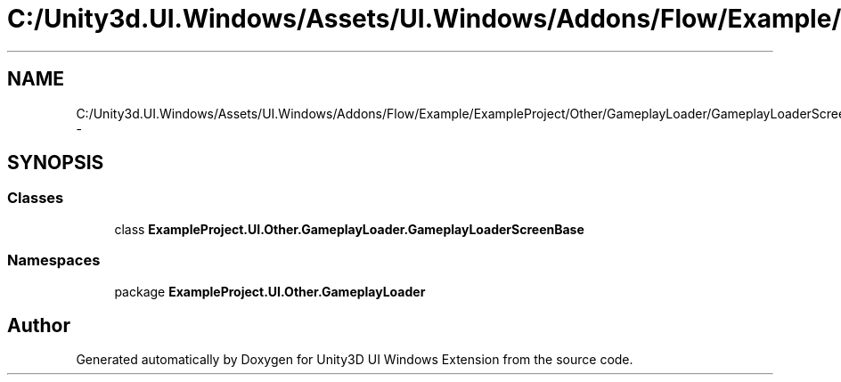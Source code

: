 .TH "C:/Unity3d.UI.Windows/Assets/UI.Windows/Addons/Flow/Example/ExampleProject/Other/GameplayLoader/GameplayLoaderScreenBase.cs" 3 "Fri Apr 3 2015" "Version version 0.8a" "Unity3D UI Windows Extension" \" -*- nroff -*-
.ad l
.nh
.SH NAME
C:/Unity3d.UI.Windows/Assets/UI.Windows/Addons/Flow/Example/ExampleProject/Other/GameplayLoader/GameplayLoaderScreenBase.cs \- 
.SH SYNOPSIS
.br
.PP
.SS "Classes"

.in +1c
.ti -1c
.RI "class \fBExampleProject\&.UI\&.Other\&.GameplayLoader\&.GameplayLoaderScreenBase\fP"
.br
.in -1c
.SS "Namespaces"

.in +1c
.ti -1c
.RI "package \fBExampleProject\&.UI\&.Other\&.GameplayLoader\fP"
.br
.in -1c
.SH "Author"
.PP 
Generated automatically by Doxygen for Unity3D UI Windows Extension from the source code\&.
